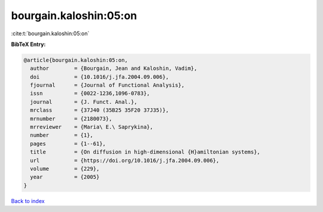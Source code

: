 bourgain.kaloshin:05:on
=======================

:cite:t:`bourgain.kaloshin:05:on`

**BibTeX Entry:**

.. code-block:: bibtex

   @article{bourgain.kaloshin:05:on,
     author        = {Bourgain, Jean and Kaloshin, Vadim},
     doi           = {10.1016/j.jfa.2004.09.006},
     fjournal      = {Journal of Functional Analysis},
     issn          = {0022-1236,1096-0783},
     journal       = {J. Funct. Anal.},
     mrclass       = {37J40 (35B25 35F20 37J35)},
     mrnumber      = {2180073},
     mrreviewer    = {Maria\ E.\ Saprykina},
     number        = {1},
     pages         = {1--61},
     title         = {On diffusion in high-dimensional {H}amiltonian systems},
     url           = {https://doi.org/10.1016/j.jfa.2004.09.006},
     volume        = {229},
     year          = {2005}
   }

`Back to index <../By-Cite-Keys.html>`_
